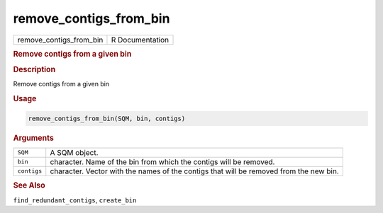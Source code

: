 ***********************
remove_contigs_from_bin
***********************

.. container::

   ======================= ===============
   remove_contigs_from_bin R Documentation
   ======================= ===============

   .. rubric:: Remove contigs from a given bin
      :name: remove_contigs_from_bin

   .. rubric:: Description
      :name: description

   Remove contigs from a given bin

   .. rubric:: Usage
      :name: usage

   .. code:: R

      remove_contigs_from_bin(SQM, bin, contigs)

   .. rubric:: Arguments
      :name: arguments

   +-------------+-------------------------------------------------------+
   | ``SQM``     | A SQM object.                                         |
   +-------------+-------------------------------------------------------+
   | ``bin``     | character. Name of the bin from which the contigs     |
   |             | will be removed.                                      |
   +-------------+-------------------------------------------------------+
   | ``contigs`` | character. Vector with the names of the contigs that  |
   |             | will be removed from the new bin.                     |
   +-------------+-------------------------------------------------------+

   .. rubric:: See Also
      :name: see-also

   ``find_redundant_contigs``, ``create_bin``
